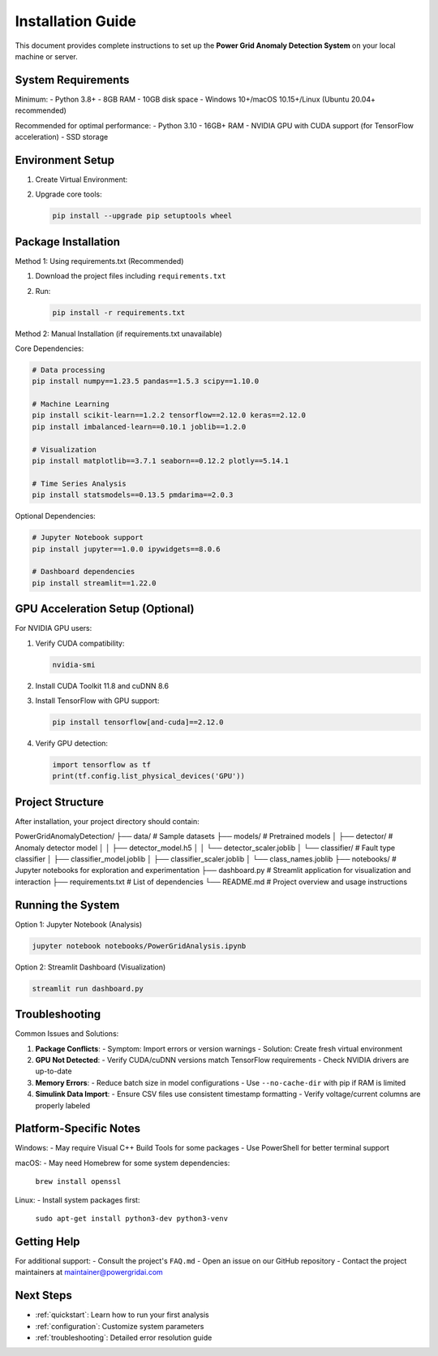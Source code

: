 .. _installation:

===================
Installation Guide
===================

This document provides complete instructions to set up the **Power Grid Anomaly Detection System** on your local machine or server.

System Requirements
-------------------

Minimum:
- Python 3.8+
- 8GB RAM
- 10GB disk space
- Windows 10+/macOS 10.15+/Linux (Ubuntu 20.04+ recommended)

Recommended for optimal performance:
- Python 3.10
- 16GB+ RAM
- NVIDIA GPU with CUDA support (for TensorFlow acceleration)
- SSD storage

Environment Setup
-----------------

1. Create Virtual Environment:

   .. code-block:: bash
      :caption: Windows

      python -m venv venv
      venv\Scripts\activate

   .. code-block:: bash
      :caption: macOS/Linux

      python3 -m venv venv
      source venv/bin/activate

2. Upgrade core tools:

   .. code-block:: bash

      pip install --upgrade pip setuptools wheel

Package Installation
--------------------

Method 1: Using requirements.txt (Recommended)

1. Download the project files including ``requirements.txt``
2. Run:

   .. code-block:: bash

      pip install -r requirements.txt

Method 2: Manual Installation (if requirements.txt unavailable)

Core Dependencies:

.. code-block:: bash

   # Data processing
   pip install numpy==1.23.5 pandas==1.5.3 scipy==1.10.0

   # Machine Learning
   pip install scikit-learn==1.2.2 tensorflow==2.12.0 keras==2.12.0
   pip install imbalanced-learn==0.10.1 joblib==1.2.0

   # Visualization
   pip install matplotlib==3.7.1 seaborn==0.12.2 plotly==5.14.1

   # Time Series Analysis
   pip install statsmodels==0.13.5 pmdarima==2.0.3

Optional Dependencies:

.. code-block:: bash

   # Jupyter Notebook support
   pip install jupyter==1.0.0 ipywidgets==8.0.6

   # Dashboard dependencies
   pip install streamlit==1.22.0

GPU Acceleration Setup (Optional)
---------------------------------

For NVIDIA GPU users:

1. Verify CUDA compatibility:

   .. code-block:: bash

      nvidia-smi

2. Install CUDA Toolkit 11.8 and cuDNN 8.6
3. Install TensorFlow with GPU support:

   .. code-block:: bash

      pip install tensorflow[and-cuda]==2.12.0

4. Verify GPU detection:

   .. code-block:: python

      import tensorflow as tf
      print(tf.config.list_physical_devices('GPU'))

Project Structure
----------------

After installation, your project directory should contain:

::

PowerGridAnomalyDetection/
├── data/                          # Sample datasets
├── models/                        # Pretrained models
│   ├── detector/                  # Anomaly detector model
│   │   ├── detector_model.h5
│   │   └── detector_scaler.joblib
│   └── classifier/                # Fault type classifier
│       ├── classifier_model.joblib
│       ├── classifier_scaler.joblib
│       └── class_names.joblib
├── notebooks/                     # Jupyter notebooks for exploration and experimentation
├── dashboard.py                   # Streamlit application for visualization and interaction
├── requirements.txt               # List of dependencies
└── README.md                      # Project overview and usage instructions


Running the System
------------------

Option 1: Jupyter Notebook (Analysis)

.. code-block:: bash

   jupyter notebook notebooks/PowerGridAnalysis.ipynb

Option 2: Streamlit Dashboard (Visualization)

.. code-block:: bash

   streamlit run dashboard.py

Troubleshooting
---------------

Common Issues and Solutions:

1. **Package Conflicts**:
   - Symptom: Import errors or version warnings
   - Solution: Create fresh virtual environment

2. **GPU Not Detected**:
   - Verify CUDA/cuDNN versions match TensorFlow requirements
   - Check NVIDIA drivers are up-to-date

3. **Memory Errors**:
   - Reduce batch size in model configurations
   - Use ``--no-cache-dir`` with pip if RAM is limited

4. **Simulink Data Import**:
   - Ensure CSV files use consistent timestamp formatting
   - Verify voltage/current columns are properly labeled

Platform-Specific Notes
----------------------

Windows:
- May require Visual C++ Build Tools for some packages
- Use PowerShell for better terminal support

macOS:
- May need Homebrew for some system dependencies:
  ``brew install openssl``

Linux:
- Install system packages first:
  ``sudo apt-get install python3-dev python3-venv``

Getting Help
------------

For additional support:
- Consult the project's ``FAQ.md``
- Open an issue on our GitHub repository
- Contact the project maintainers at maintainer@powergridai.com

Next Steps
----------

- :ref:`quickstart`: Learn how to run your first analysis
- :ref:`configuration`: Customize system parameters
- :ref:`troubleshooting`: Detailed error resolution guide
